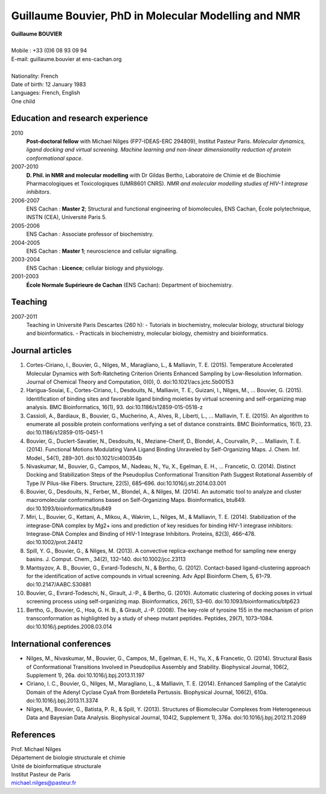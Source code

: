 =====================================================
Guillaume Bouvier, PhD in Molecular Modelling and NMR
=====================================================

| **Guillaume BOUVIER**
| 
| Mobile : +33 (0)6 08 93 09 94
| E-mail: guillaume.bouvier at ens-cachan.org
| 
| Nationality: French
| Date of birth: 12 January 1983
| Languages: French, English
| One child


---------------------------------
Education and research experience
---------------------------------

2010
    **Post-doctoral fellow** with Michael Nilges (FP7-IDEAS-ERC 294809), Institut Pasteur Paris. *Molecular dynamics, ligand docking and virtual screening. Machine learning and non-linear dimensionality reduction of protein conformational space*.

2007-2010
    **D. Phil. in NMR and molecular modelling** with Dr Gildas Bertho, Laboratoire de Chimie et de Biochimie Pharmacologiques et Toxicologiques (UMR8601 CNRS). *NMR and molecular modelling studies of HIV-1 integrase inhibitors*.

2006-2007
    ENS Cachan : **Master 2**; Structural and functional engineering of biomolecules, ENS Cachan, École polytechnique, INSTN (CEA), Université Paris 5.

2005-2006
    ENS Cachan : Associate professor of biochemistry.

2004-2005
    ENS Cachan : **Master 1**; neuroscience and cellular signalling.

2003-2004
    ENS Cachan : **Licence**; cellular biology and physiology.

2001-2003
    **École Normale Supérieure de Cachan** (ENS Cachan): Department of biochemistry.

--------
Teaching
--------
2007-2011
    Teaching in Université Paris Descartes (260 h):
    - Tutorials in biochemistry, molecular biology, structural biology and bioinformatics.
    - Practicals in biochemistry, molecular biology, chemistry and bioinformatics.
----------------
Journal articles
----------------

#. Cortes-Ciriano, I., Bouvier, G., Nilges, M., Maragliano, L., & Malliavin, T. E. (2015). Temperature Accelerated Molecular Dynamics with Soft-Ratcheting Criterion Orients Enhanced Sampling by Low-Resolution Information. Journal of Chemical Theory and Computation, 0(0), 0. doi:10.1021/acs.jctc.5b00153

#. Harigua-Souiai, E., Cortes-Ciriano, I., Desdouits, N., Malliavin, T. E., Guizani, I., Nilges, M., … Bouvier, G. (2015). Identification of binding sites and favorable ligand binding moieties by virtual screening and self-organizing map analysis. BMC Bioinformatics, 16(1), 93. doi:10.1186/s12859-015-0518-z

#. Cassioli, A., Bardiaux, B., Bouvier, G., Mucherino, A., Alves, R., Liberti, L., … Malliavin, T. E. (2015). An algorithm to enumerate all possible protein conformations verifying a set of distance constraints. BMC Bioinformatics, 16(1), 23. doi:10.1186/s12859-015-0451-1

#. Bouvier, G., Duclert-Savatier, N., Desdouits, N., Meziane-Cherif, D., Blondel, A., Courvalin, P., … Malliavin, T. E. (2014). Functional Motions Modulating VanA Ligand Binding Unraveled by Self-Organizing Maps. J. Chem. Inf. Model., 54(1), 289–301. doi:10.1021/ci400354b

#. Nivaskumar, M., Bouvier, G., Campos, M., Nadeau, N., Yu, X., Egelman, E. H., … Francetic, O. (2014). Distinct Docking and Stabilization Steps of the Pseudopilus Conformational Transition Path Suggest Rotational Assembly of Type IV Pilus-like Fibers. Structure, 22(5), 685–696. doi:10.1016/j.str.2014.03.001

#. Bouvier, G., Desdouits, N., Ferber, M., Blondel, A., & Nilges, M. (2014). An automatic tool to analyze and cluster macromolecular conformations based on Self-Organizing Maps. Bioinformatics, btu849. doi:10.1093/bioinformatics/btu849

#. Miri, L., Bouvier, G., Kettani, A., Mikou, A., Wakrim, L., Nilges, M., & Malliavin, T. E. (2014). Stabilization of the integrase-DNA complex by Mg2+ ions and prediction of key residues for binding HIV-1 integrase inhibitors: Integrase-DNA Complex and Binding of HIV-1 Integrase Inhibitors. Proteins, 82(3), 466–478. doi:10.1002/prot.24412

#. Spill, Y. G., Bouvier, G., & Nilges, M. (2013). A convective replica-exchange method for sampling new energy basins. J. Comput. Chem., 34(2), 132–140. doi:10.1002/jcc.23113

#. Mantsyzov, A. B., Bouvier, G., Evrard-Todeschi, N., & Bertho, G. (2012). Contact-based ligand-clustering approach for the identification of active compounds in virtual screening. Adv Appl Bioinform Chem, 5, 61–79. doi:10.2147/AABC.S30881

#. Bouvier, G., Evrard-Todeschi, N., Girault, J.-P., & Bertho, G. (2010). Automatic clustering of docking poses in virtual screening process using self-organizing map. Bioinformatics, 26(1), 53–60. doi:10.1093/bioinformatics/btp623

#. Bertho, G., Bouvier, G., Hoa, G. H. B., & Girault, J.-P. (2008). The key-role of tyrosine 155 in the mechanism of prion transconformation as highlighted by a study of sheep mutant peptides. Peptides, 29(7), 1073–1084. doi:10.1016/j.peptides.2008.03.014

-------------------------
International conferences
-------------------------

- Nilges, M., Nivaskumar, M., Bouvier, G., Campos, M., Egelman, E. H., Yu, X., & Francetic, O. (2014). Structural Basis of Conformational Transitions Involved in Pseudopilus Assembly and Stability. Biophysical Journal, 106(2, Supplement 1), 26a. doi:10.1016/j.bpj.2013.11.197

- Ciriano, I. C., Bouvier, G., Nilges, M., Maragliano, L., & Malliavin, T. E. (2014). Enhanced Sampling of the Catalytic Domain of the Adenyl Cyclase CyaA from Bordetella Pertussis. Biophysical Journal, 106(2), 610a. doi:10.1016/j.bpj.2013.11.3374

- Nilges, M., Bouvier, G., Batista, P. R., & Spill, Y. (2013). Structures of Biomolecular Complexes from Heterogeneous Data and Bayesian Data Analysis. Biophysical Journal, 104(2, Supplement 1), 376a. doi:10.1016/j.bpj.2012.11.2089

----------
References
----------

| Prof. Michael Nilges
| Département de biologie structurale et chimie
| Unité de bioinformatique structurale
| Institut Pasteur de Paris
| michael.nilges@pasteur.fr

.. Dr Gildas Bertho
.. Ingénieur de Recherche
.. UMR8601 CNRS
.. Laboratoire de Chimie et de Biochimie Pharmacologiques et Toxicologiques
.. Équipe de RMN et de modélisation moléculaire
.. Université Paris Descartes
.. \url{gildas.bertho@parisdescartes.fr}

.. Dr Richard Benarous :
.. Directeur Scientifique de la société CellVir
.. \url{richard.benarous@cellvir.com}
